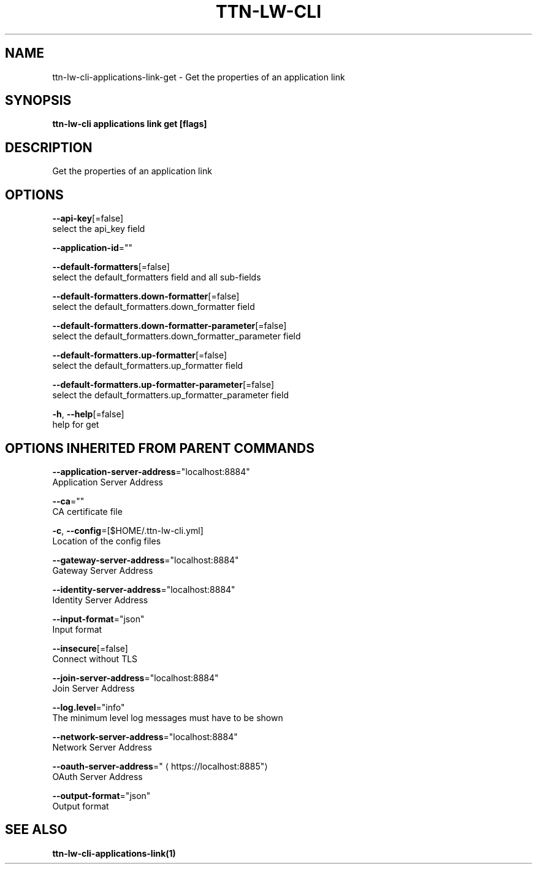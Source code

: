 .TH "TTN-LW-CLI" "1" "Feb 2019" "TTN" "The Things Network Stack for LoRaWAN" 
.nh
.ad l


.SH NAME
.PP
ttn\-lw\-cli\-applications\-link\-get \- Get the properties of an application link


.SH SYNOPSIS
.PP
\fBttn\-lw\-cli applications link get [flags]\fP


.SH DESCRIPTION
.PP
Get the properties of an application link


.SH OPTIONS
.PP
\fB\-\-api\-key\fP[=false]
    select the api\_key field

.PP
\fB\-\-application\-id\fP=""

.PP
\fB\-\-default\-formatters\fP[=false]
    select the default\_formatters field and all sub\-fields

.PP
\fB\-\-default\-formatters.down\-formatter\fP[=false]
    select the default\_formatters.down\_formatter field

.PP
\fB\-\-default\-formatters.down\-formatter\-parameter\fP[=false]
    select the default\_formatters.down\_formatter\_parameter field

.PP
\fB\-\-default\-formatters.up\-formatter\fP[=false]
    select the default\_formatters.up\_formatter field

.PP
\fB\-\-default\-formatters.up\-formatter\-parameter\fP[=false]
    select the default\_formatters.up\_formatter\_parameter field

.PP
\fB\-h\fP, \fB\-\-help\fP[=false]
    help for get


.SH OPTIONS INHERITED FROM PARENT COMMANDS
.PP
\fB\-\-application\-server\-address\fP="localhost:8884"
    Application Server Address

.PP
\fB\-\-ca\fP=""
    CA certificate file

.PP
\fB\-c\fP, \fB\-\-config\fP=[$HOME/.ttn\-lw\-cli.yml]
    Location of the config files

.PP
\fB\-\-gateway\-server\-address\fP="localhost:8884"
    Gateway Server Address

.PP
\fB\-\-identity\-server\-address\fP="localhost:8884"
    Identity Server Address

.PP
\fB\-\-input\-format\fP="json"
    Input format

.PP
\fB\-\-insecure\fP[=false]
    Connect without TLS

.PP
\fB\-\-join\-server\-address\fP="localhost:8884"
    Join Server Address

.PP
\fB\-\-log.level\fP="info"
    The minimum level log messages must have to be shown

.PP
\fB\-\-network\-server\-address\fP="localhost:8884"
    Network Server Address

.PP
\fB\-\-oauth\-server\-address\fP="
\[la]https://localhost:8885"\[ra]
    OAuth Server Address

.PP
\fB\-\-output\-format\fP="json"
    Output format


.SH SEE ALSO
.PP
\fBttn\-lw\-cli\-applications\-link(1)\fP
